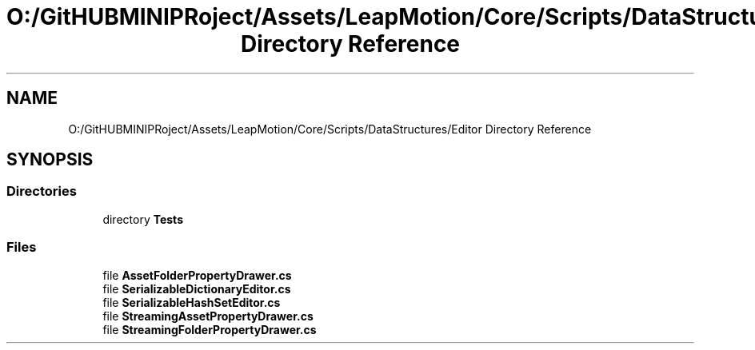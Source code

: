 .TH "O:/GitHUBMINIPRoject/Assets/LeapMotion/Core/Scripts/DataStructures/Editor Directory Reference" 3 "Sat Jul 20 2019" "Version https://github.com/Saurabhbagh/Multi-User-VR-Viewer--10th-July/" "Multi User Vr Viewer" \" -*- nroff -*-
.ad l
.nh
.SH NAME
O:/GitHUBMINIPRoject/Assets/LeapMotion/Core/Scripts/DataStructures/Editor Directory Reference
.SH SYNOPSIS
.br
.PP
.SS "Directories"

.in +1c
.ti -1c
.RI "directory \fBTests\fP"
.br
.in -1c
.SS "Files"

.in +1c
.ti -1c
.RI "file \fBAssetFolderPropertyDrawer\&.cs\fP"
.br
.ti -1c
.RI "file \fBSerializableDictionaryEditor\&.cs\fP"
.br
.ti -1c
.RI "file \fBSerializableHashSetEditor\&.cs\fP"
.br
.ti -1c
.RI "file \fBStreamingAssetPropertyDrawer\&.cs\fP"
.br
.ti -1c
.RI "file \fBStreamingFolderPropertyDrawer\&.cs\fP"
.br
.in -1c
